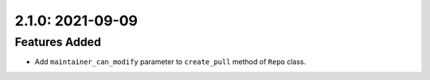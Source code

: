 2.1.0: 2021-09-09
-----------------

Features Added
``````````````
- Add ``maintainer_can_modify`` parameter to ``create_pull`` method of
  ``Repo`` class.
